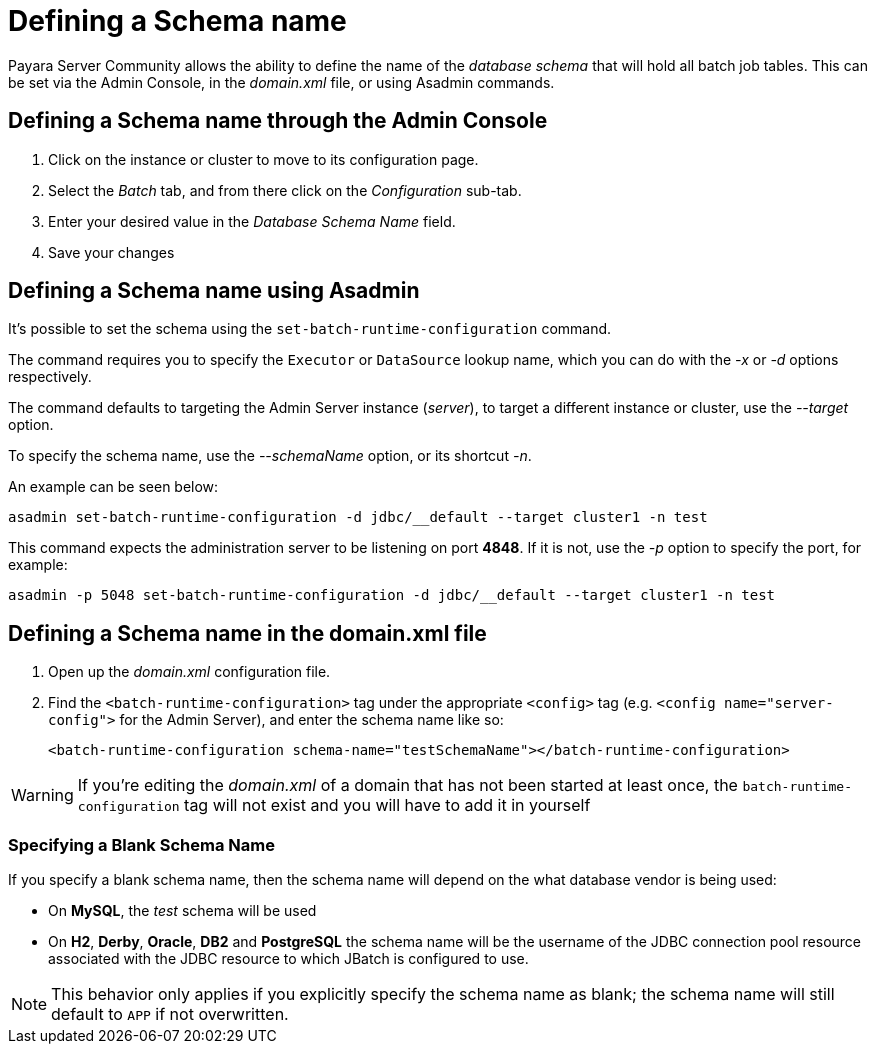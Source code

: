 [[defining-a-schema-name]]
= Defining a Schema name

Payara Server Community allows the ability to define the name of
the _database schema_ that will hold all batch job tables. This can be set via
the Admin Console, in the _domain.xml_ file, or using Asadmin commands.

[[defining-a-schema-name-through-the-admin-console]]
== Defining a Schema name through the Admin Console

. Click on the instance or cluster to move to its configuration page.
. Select the _Batch_ tab, and from there click on the _Configuration_
sub-tab.
. Enter your desired value in the _Database Schema Name_ field.
. Save your changes

[[defining-a-schema-name-using-asadmin]]
== Defining a Schema name using Asadmin

It's possible to set the schema using the `set-batch-runtime-configuration` command.

The command requires you to specify the `Executor` or `DataSource` lookup
name, which you can do with the _-x_ or _-d_ options respectively.

The command defaults to targeting the Admin Server instance (_server_),
to target a different instance or cluster, use the _--target_ option.

To specify the schema name, use the _--schemaName_ option, or its
shortcut _-n_.

An example can be seen below:

[source, shell]
----
asadmin set-batch-runtime-configuration -d jdbc/__default --target cluster1 -n test
----

This command expects the administration server to be listening on port *4848*. If
it is not, use the _-p_ option to specify the port, for example:

[source, shell]
----
asadmin -p 5048 set-batch-runtime-configuration -d jdbc/__default --target cluster1 -n test
----

[[defining-a-schema-name-in-the-domain.xml-file]]
== Defining a Schema name in the domain.xml file

. Open up the _domain.xml_ configuration file.
. Find the `<batch-runtime-configuration>` tag under the appropriate
`<config>` tag (e.g. ``<config name="server-config">`` for the Admin
Server), and enter the schema name like so:
+
[source, xml]
----
<batch-runtime-configuration schema-name="testSchemaName"></batch-runtime-configuration>
----

WARNING: If you're editing the _domain.xml_ of a domain that has not
been started at least once, the `batch-runtime-configuration` tag will
not exist and you will have to add it in yourself

[[specifying-a-blank-schema-name]]
=== Specifying a Blank Schema Name

If you specify a blank schema name, then the schema name will depend on
the what database vendor is being used:

* On *MySQL*, the _test_ schema will be used
* On *H2*, *Derby*, *Oracle*, *DB2* and *PostgreSQL* the schema name will be the username
of the JDBC  connection pool resource associated with the JDBC resource to which
JBatch is configured to use.

NOTE: This behavior only applies if you explicitly specify the schema name as
blank; the schema name will still default to `APP` if not overwritten.
